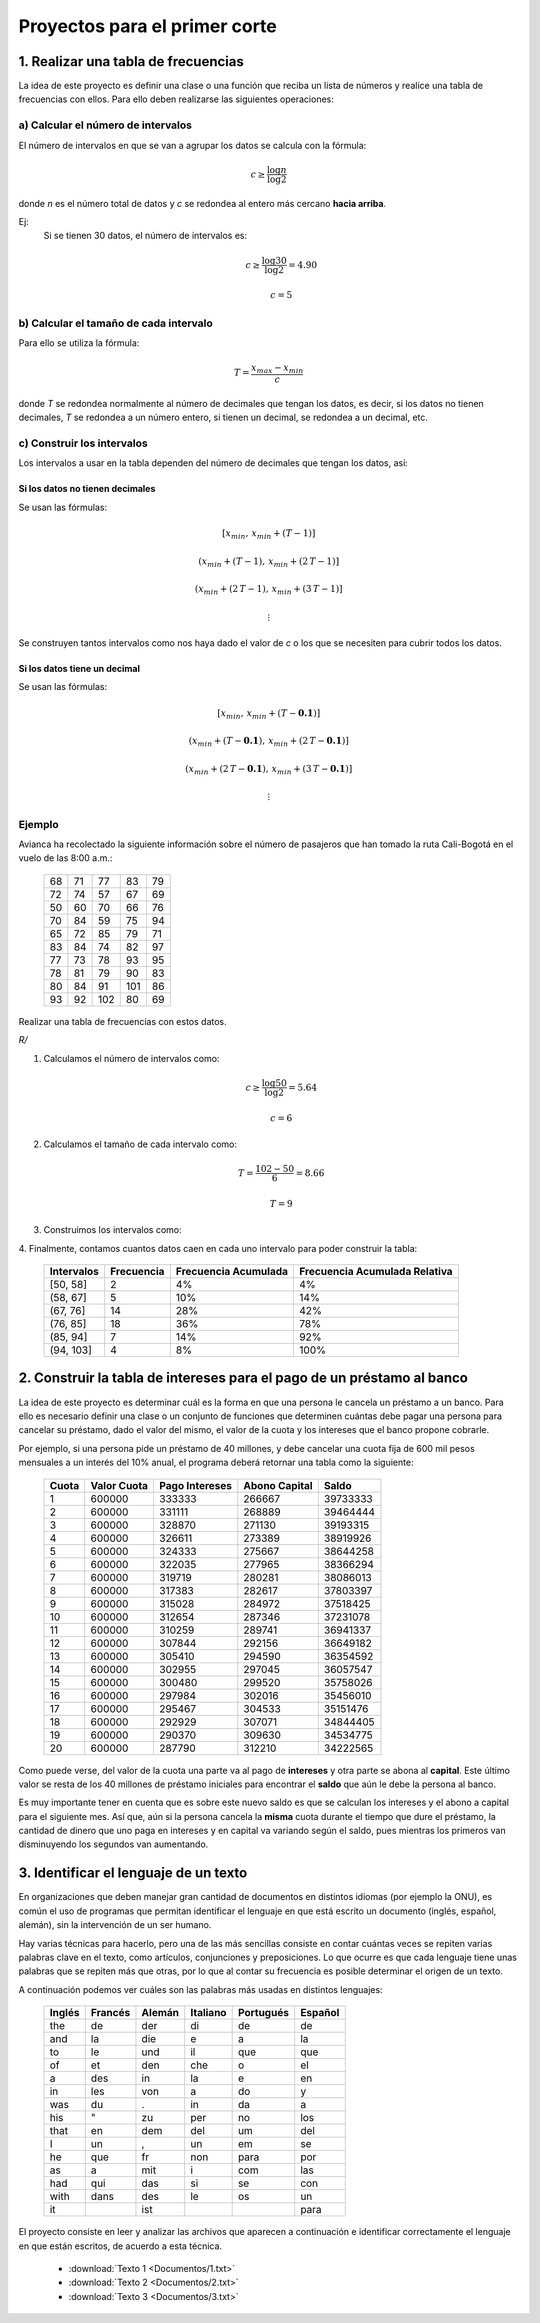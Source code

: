 .. -*- mode: rst; mode: flyspell; mode: auto-fill; mode: wiki-nav-*-

==============================
Proyectos para el primer corte
==============================

1. Realizar una tabla de frecuencias
------------------------------------

La idea de este proyecto es definir una clase o una función que reciba un lista
de números y realice una tabla de frecuencias con ellos. Para ello deben
realizarse las siguientes operaciones:

a) Calcular el número de intervalos
~~~~~~~~~~~~~~~~~~~~~~~~~~~~~~~~~~~

El número de intervalos en que se van a agrupar los datos se calcula con la
fórmula:

.. math::

   c\geq\frac{\log n}{\log 2}

donde *n* es el número total de datos y *c* se redondea al entero más cercano
**hacia arriba**.

Ej:
  Si se tienen 30 datos, el número de intervalos es:

  .. math::

     c \geq \frac{\log30}{\log2} = 4.90

     c = 5

b) Calcular el tamaño de cada intervalo
~~~~~~~~~~~~~~~~~~~~~~~~~~~~~~~~~~~~~~~

Para ello se utiliza la fórmula:

.. math::

   T=\frac{x_{max}-x_{min}}{c}

donde *T* se redondea normalmente al número de decimales que tengan los datos,
es decir, si los datos no tienen decimales, *T* se redondea a un número entero,
si tienen un decimal, se redondea a un decimal, etc.

c) Construir los intervalos
~~~~~~~~~~~~~~~~~~~~~~~~~~~

Los intervalos a usar en la tabla dependen del número de decimales que tengan
los datos, así:

Si los datos no tienen decimales
^^^^^^^^^^^^^^^^^^^^^^^^^^^^^^^^

Se usan las fórmulas:

.. math::
   
   \left[ x_{min}, \, x_{min} + \left( T-1 \right) \right]

   \left( x_{min} + \left( T-1 \right), \, x_{min} + \left( 2 \, T-1 \right) \right]

   \left( x_{min} + \left( 2 \, T-1 \right), \, x_{min} + \left( 3 \, T-1 \right) \right]

   \vdots

Se construyen tantos intervalos como nos haya dado el valor de *c* o los que se
necesiten para cubrir todos los datos.

Si los datos tiene un decimal
^^^^^^^^^^^^^^^^^^^^^^^^^^^^^

Se usan las fórmulas:

.. math::
   
   \left[ x_{min}, \, x_{min} + \left( T-\boldsymbol{0.1} \right) \right]

   \left( x_{min} + \left( T-\boldsymbol{0.1} \right), \, x_{min} + \left( 2 \, T-\boldsymbol{0.1} \right) \right]

   \left( x_{min} + \left( 2 \, T-\boldsymbol{0.1} \right), \, x_{min} + \left( 3 \, T-\boldsymbol{0.1} \right) \right]

   \vdots

Ejemplo
~~~~~~~

Avianca ha recolectado la siguiente información sobre el número de pasajeros
que han tomado la ruta Cali-Bogotá en el vuelo de las 8:00 a.m.:

       +----+----+-----+-----+----+
       | 68 | 71 |  77 |  83 | 79 | 
       +----+----+-----+-----+----+
       | 72 | 74 |  57 |  67 | 69 |
       +----+----+-----+-----+----+
       | 50 | 60 |  70 |  66 | 76 |
       +----+----+-----+-----+----+
       | 70 | 84 |  59 |  75 | 94 |
       +----+----+-----+-----+----+
       | 65 | 72 |  85 |  79 | 71 |
       +----+----+-----+-----+----+
       | 83 | 84 |  74 |  82 | 97 |
       +----+----+-----+-----+----+
       | 77 | 73 |  78 |  93 | 95 |
       +----+----+-----+-----+----+
       | 78 | 81 |  79 |  90 | 83 |
       +----+----+-----+-----+----+
       | 80 | 84 |  91 | 101 | 86 |
       +----+----+-----+-----+----+
       | 93 | 92 | 102 |  80 | 69 |
       +----+----+-----+-----+----+

Realizar una tabla de frecuencias con estos datos.

*R/*

1. Calculamos el número de intervalos como:

   .. math::

      c \geq \frac{\log 50}{\log 2} = 5.64

      c = 6

2. Calculamos el tamaño de cada intervalo como:

   .. math::

      T = \frac{102-50}{6} = 8.66

      T = 9

3. Construimos los intervalos como:

   .. math::
      :nowrap:

      \begin{eqnarray*}
      \left[50,\,50+\left(9-1\right)\right] & = & \left[50,\,58\right]\\
       &  & \,\,\,\swarrow\,\,\,\downarrow+\, T=9\\
       &  & \left(58,\,67\right]\\
       &  & \,\,\,\swarrow\,\,\,\downarrow+9\\
       &  & \left(57,\,76\right]\\
       &  & \,\,\,\swarrow\,\,\,\downarrow+9\\
       &  & \left(76,\,85\right]\\
       &  & \,\,\,\swarrow\,\,\,\downarrow+9\\
       &  & \left(85,\,94\right]\\
       &  & \,\,\,\swarrow\,\,\,\downarrow+9\\
       &  & \left(94,\,103\right]
      \end{eqnarray*}

4. Finalmente, contamos cuantos datos caen en cada uno intervalo para poder
construir la tabla:

    +------------+------------+----------------------+-------------------------------+
    | Intervalos | Frecuencia | Frecuencia Acumulada | Frecuencia Acumulada Relativa |
    +============+============+======================+===============================+
    | [50, 58]   |          2 |                   4% |                            4% |
    +------------+------------+----------------------+-------------------------------+
    | (58, 67]   |          5 |                  10% |                           14% |
    +------------+------------+----------------------+-------------------------------+
    | (67, 76]   |         14 |                  28% |                           42% |
    +------------+------------+----------------------+-------------------------------+
    | (76, 85]   |         18 |                  36% |                           78% |
    +------------+------------+----------------------+-------------------------------+
    | (85, 94]   |          7 |                  14% |                           92% |
    +------------+------------+----------------------+-------------------------------+
    | (94, 103]  |          4 |                   8% |                          100% |
    +------------+------------+----------------------+-------------------------------+


2. Construir la tabla de intereses para el pago de un préstamo al banco
-----------------------------------------------------------------------

La idea de este proyecto es determinar cuál es la forma en que una persona le
cancela un préstamo a un banco. Para ello es necesario definir una clase o un
conjunto de funciones que determinen cuántas debe pagar una persona para
cancelar su préstamo, dado el valor del mismo, el valor de la cuota y los
intereses que el banco propone cobrarle.

Por ejemplo, si una persona pide un préstamo de 40 millones, y debe cancelar
una cuota fija de 600 mil pesos mensuales a un interés del 10% anual, el
programa deberá retornar una tabla como la siguiente:

       =====    ===========     ==============   =============   =========
       Cuota    Valor Cuota     Pago Intereses   Abono Capital   Saldo
       =====    ===========     ==============   =============   =========
       1	600000	        333333	         266667	         39733333
       2	600000	        331111	         268889	         39464444
       3	600000	        328870	         271130          39193315
       4	600000	        326611	         273389	         38919926
       5	600000	        324333	         275667	         38644258
       6	600000	        322035	         277965	         38366294
       7	600000	        319719	         280281	         38086013
       8	600000	        317383	         282617	         37803397
       9	600000	        315028	         284972	         37518425
       10	600000	        312654	         287346	         37231078
       11	600000	        310259	         289741	         36941337
       12	600000	        307844	         292156	         36649182
       13	600000	        305410	         294590	         36354592
       14	600000	        302955	         297045	         36057547
       15	600000	        300480	         299520	         35758026
       16	600000	        297984	         302016	         35456010
       17	600000	        295467	         304533	         35151476
       18	600000	        292929	         307071	         34844405
       19	600000	        290370	         309630	         34534775
       20	600000	        287790	         312210	         34222565
       =====    ===========     ==============   =============   =========
 
Como puede verse, del valor de la cuota una parte va al pago de **intereses** y
otra parte se abona al **capital**. Este último valor se resta de los 40
millones de préstamo iniciales para encontrar el **saldo** que aún le debe la
persona al banco.

Es muy importante tener en cuenta que es sobre este nuevo saldo es que se
calculan los intereses y el abono a capital para el siguiente mes. Así que, aún
si la persona cancela la **misma** cuota durante el tiempo que dure el
préstamo, la cantidad de dinero que uno paga en intereses y en capital va
variando según el saldo, pues mientras los primeros van disminuyendo los
segundos van aumentando.

3. Identificar el lenguaje de un texto
--------------------------------------

En organizaciones que deben manejar gran cantidad de documentos en distintos
idiomas (por ejemplo la ONU), es común el uso de programas que permitan
identificar el lenguaje en que está escrito un documento (inglés, español,
alemán), sin la intervención de un ser humano.

Hay varias técnicas para hacerlo, pero una de las más sencillas consiste en
contar cuántas veces se repiten varias palabras clave en el texto, como
artículos, conjunciones y preposiciones. Lo que ocurre es que cada lenguaje
tiene unas palabras que se repiten más que otras, por lo que al contar su
frecuencia es posible determinar el origen de un texto.

A continuación podemos ver cuáles son las palabras más usadas en distintos
lenguajes:

        ======   =======  ======  ========   =========  =======
        Inglés	 Francés  Alemán  Italiano   Portugués	Español
        ======   =======  ======  ========   =========  =======
        the	 de	  der	  di	     de	        de
        and	 la	  die	  e	     a	        la
        to	 le	  und	  il	     que	que
        of	 et	  den	  che	     o	        el
        a	 des	  in	  la	     e	        en
        in	 les	  von	  a	     do	        y
        was	 du	  .	  in	     da	        a
        his	 "	  zu	  per	     no	        los
        that	 en	  dem	  del	     um	        del
        I	 un	  ,	  un	     em	        se
        he	 que	  fr	  non	     para	por
        as	 a	  mit	  i	     com	las
        had	 qui	  das	  si	     se	        con
        with	 dans	  des	  le	     os	        un
        it	  	  ist	   	      	        para
        ======   =======  ======  ========   =========  =======

El proyecto consiste en leer y analizar las archivos que aparecen a
continuación e identificar correctamente el lenguaje en que están escritos, de
acuerdo a esta técnica.

     * :download:`Texto 1 <Documentos/1.txt>`
     * :download:`Texto 2 <Documentos/2.txt>`
     * :download:`Texto 3 <Documentos/3.txt>`

